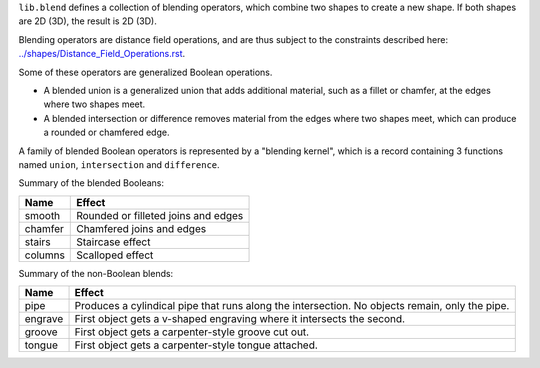 ``lib.blend`` defines a collection of blending operators,
which combine two shapes to create a new shape.
If both shapes are 2D (3D), the result is 2D (3D).

Blending operators are distance field operations,
and are thus subject to the constraints described here:
`<../shapes/Distance_Field_Operations.rst>`_.

Some of these operators are generalized Boolean operations.

* A blended union is a generalized union that adds additional material, such as a fillet or chamfer,
  at the edges where two shapes meet.
* A blended intersection or difference removes material from the edges where two shapes meet,
  which can produce a rounded or chamfered edge.

A family of blended Boolean operators is represented by a "blending kernel",
which is a record containing 3 functions named ``union``, ``intersection`` and ``difference``.

Summary of the blended Booleans:

=========  =============
Name       Effect
=========  =============
smooth     Rounded or filleted joins and edges
chamfer    Chamfered joins and edges
stairs     Staircase effect
columns    Scalloped effect
=========  =============

Summary of the non-Boolean blends:

=========  =============
Name       Effect
=========  =============
pipe       Produces a cylindical pipe that runs along the intersection.
           No objects remain, only the pipe.
engrave    First object gets a v-shaped engraving where it intersects the second.
groove     First object gets a carpenter-style groove cut out.
tongue     First object gets a carpenter-style tongue attached.
=========  =============
